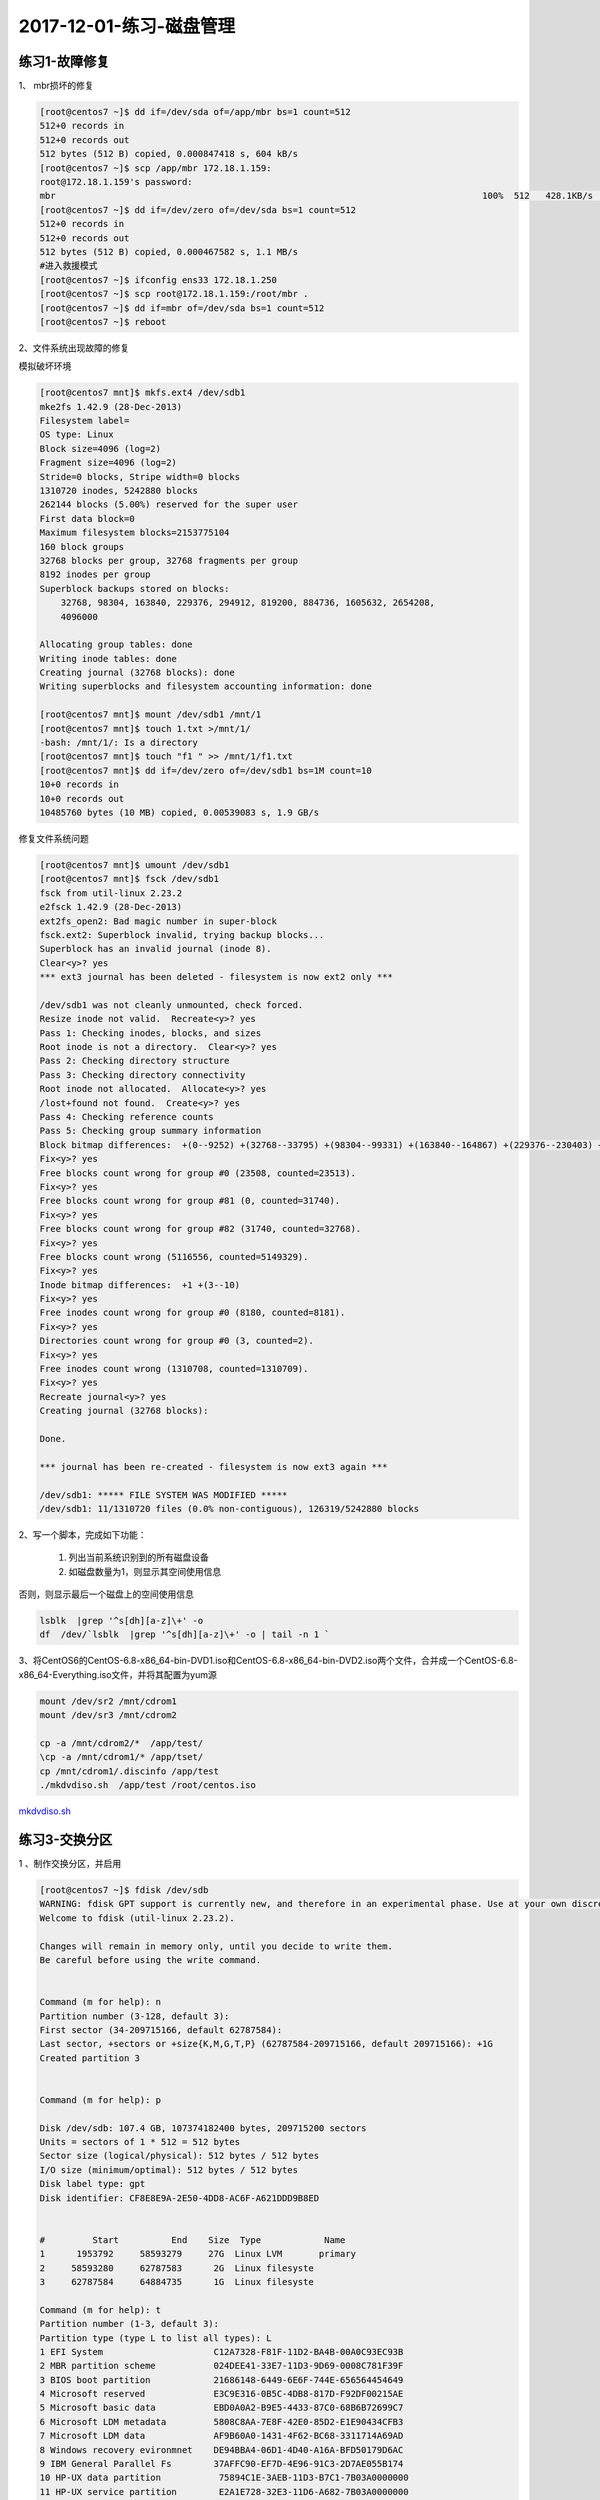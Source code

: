 2017-12-01-练习-磁盘管理
==============================

练习1-故障修复
--------------------------------------------

1、 mbr损坏的修复 

.. code-block:: text

    [root@centos7 ~]$ dd if=/dev/sda of=/app/mbr bs=1 count=512
    512+0 records in
    512+0 records out
    512 bytes (512 B) copied, 0.000847418 s, 604 kB/s
    [root@centos7 ~]$ scp /app/mbr 172.18.1.159:
    root@172.18.1.159's password: 
    mbr                                                                                 100%  512   428.1KB/s   00:00    
    [root@centos7 ~]$ dd if=/dev/zero of=/dev/sda bs=1 count=512
    512+0 records in
    512+0 records out
    512 bytes (512 B) copied, 0.000467582 s, 1.1 MB/s
    #进入救援模式
    [root@centos7 ~]$ ifconfig ens33 172.18.1.250
    [root@centos7 ~]$ scp root@172.18.1.159:/root/mbr .
    [root@centos7 ~]$ dd if=mbr of=/dev/sda bs=1 count=512
    [root@centos7 ~]$ reboot

2、文件系统出现故障的修复 

模拟破坏环境

.. code-block:: bash

    [root@centos7 mnt]$ mkfs.ext4 /dev/sdb1
    mke2fs 1.42.9 (28-Dec-2013)
    Filesystem label=
    OS type: Linux
    Block size=4096 (log=2)
    Fragment size=4096 (log=2)
    Stride=0 blocks, Stripe width=0 blocks
    1310720 inodes, 5242880 blocks
    262144 blocks (5.00%) reserved for the super user
    First data block=0
    Maximum filesystem blocks=2153775104
    160 block groups
    32768 blocks per group, 32768 fragments per group
    8192 inodes per group
    Superblock backups stored on blocks: 
        32768, 98304, 163840, 229376, 294912, 819200, 884736, 1605632, 2654208, 
        4096000

    Allocating group tables: done                            
    Writing inode tables: done                            
    Creating journal (32768 blocks): done
    Writing superblocks and filesystem accounting information: done   

    [root@centos7 mnt]$ mount /dev/sdb1 /mnt/1
    [root@centos7 mnt]$ touch 1.txt >/mnt/1/
    -bash: /mnt/1/: Is a directory
    [root@centos7 mnt]$ touch "f1 " >> /mnt/1/f1.txt
    [root@centos7 mnt]$ dd if=/dev/zero of=/dev/sdb1 bs=1M count=10
    10+0 records in
    10+0 records out
    10485760 bytes (10 MB) copied, 0.00539083 s, 1.9 GB/s


修复文件系统问题 

.. code-block:: bash

    [root@centos7 mnt]$ umount /dev/sdb1
    [root@centos7 mnt]$ fsck /dev/sdb1
    fsck from util-linux 2.23.2
    e2fsck 1.42.9 (28-Dec-2013)
    ext2fs_open2: Bad magic number in super-block
    fsck.ext2: Superblock invalid, trying backup blocks...
    Superblock has an invalid journal (inode 8).
    Clear<y>? yes
    *** ext3 journal has been deleted - filesystem is now ext2 only ***

    /dev/sdb1 was not cleanly unmounted, check forced.
    Resize inode not valid.  Recreate<y>? yes
    Pass 1: Checking inodes, blocks, and sizes
    Root inode is not a directory.  Clear<y>? yes
    Pass 2: Checking directory structure
    Pass 3: Checking directory connectivity
    Root inode not allocated.  Allocate<y>? yes
    /lost+found not found.  Create<y>? yes
    Pass 4: Checking reference counts
    Pass 5: Checking group summary information
    Block bitmap differences:  +(0--9252) +(32768--33795) +(98304--99331) +(163840--164867) +(229376--230403) +(294912--295939) -(2655236--2688003)
    Fix<y>? yes
    Free blocks count wrong for group #0 (23508, counted=23513).
    Fix<y>? yes
    Free blocks count wrong for group #81 (0, counted=31740).
    Fix<y>? yes
    Free blocks count wrong for group #82 (31740, counted=32768).
    Fix<y>? yes
    Free blocks count wrong (5116556, counted=5149329).
    Fix<y>? yes
    Inode bitmap differences:  +1 +(3--10)
    Fix<y>? yes
    Free inodes count wrong for group #0 (8180, counted=8181).
    Fix<y>? yes
    Directories count wrong for group #0 (3, counted=2).
    Fix<y>? yes
    Free inodes count wrong (1310708, counted=1310709).
    Fix<y>? yes
    Recreate journal<y>? yes
    Creating journal (32768 blocks): 

    Done.

    *** journal has been re-created - filesystem is now ext3 again ***

    /dev/sdb1: ***** FILE SYSTEM WAS MODIFIED *****
    /dev/sdb1: 11/1310720 files (0.0% non-contiguous), 126319/5242880 blocks


2、写一个脚本，完成如下功能：

    (1) 列出当前系统识别到的所有磁盘设备
    (2) 如磁盘数量为1，则显示其空间使用信息

否则，则显示最后一个磁盘上的空间使用信息 

.. code-block:: bash

    lsblk  |grep '^s[dh][a-z]\+' -o
    df  /dev/`lsblk  |grep '^s[dh][a-z]\+' -o | tail -n 1 `

3、将CentOS6的CentOS-6.8-x86_64-bin-DVD1.iso和CentOS-6.8-x86_64-bin-DVD2.iso两个文件，合并成一个CentOS-6.8-x86_64-Everything.iso文件，并将其配置为yum源 

.. code-block:: bash

    mount /dev/sr2 /mnt/cdrom1
    mount /dev/sr3 /mnt/cdrom2 

    cp -a /mnt/cdrom2/*  /app/test/
    \cp -a /mnt/cdrom1/* /app/tset/
    cp /mnt/cdrom1/.discinfo /app/test
    ./mkdvdiso.sh  /app/test /root/centos.iso

mkdvdiso.sh_

.. _mkdvdiso.sh: https://github.com/zhaojiedi1992/Bash/tree/master/bin


练习3-交换分区
------------------------------------------------
1 、制作交换分区，并启用 

.. code-block:: bash

    [root@centos7 ~]$ fdisk /dev/sdb
    WARNING: fdisk GPT support is currently new, and therefore in an experimental phase. Use at your own discretion.
    Welcome to fdisk (util-linux 2.23.2).

    Changes will remain in memory only, until you decide to write them.
    Be careful before using the write command.


    Command (m for help): n
    Partition number (3-128, default 3): 
    First sector (34-209715166, default 62787584): 
    Last sector, +sectors or +size{K,M,G,T,P} (62787584-209715166, default 209715166): +1G
    Created partition 3


    Command (m for help): p

    Disk /dev/sdb: 107.4 GB, 107374182400 bytes, 209715200 sectors
    Units = sectors of 1 * 512 = 512 bytes
    Sector size (logical/physical): 512 bytes / 512 bytes
    I/O size (minimum/optimal): 512 bytes / 512 bytes
    Disk label type: gpt
    Disk identifier: CF8E8E9A-2E50-4DD8-AC6F-A621DDD9B8ED


    #         Start          End    Size  Type            Name
    1      1953792     58593279     27G  Linux LVM       primary
    2     58593280     62787583      2G  Linux filesyste 
    3     62787584     64884735      1G  Linux filesyste 

    Command (m for help): t
    Partition number (1-3, default 3): 
    Partition type (type L to list all types): L
    1 EFI System                     C12A7328-F81F-11D2-BA4B-00A0C93EC93B
    2 MBR partition scheme           024DEE41-33E7-11D3-9D69-0008C781F39F
    3 BIOS boot partition            21686148-6449-6E6F-744E-656564454649
    4 Microsoft reserved             E3C9E316-0B5C-4DB8-817D-F92DF00215AE
    5 Microsoft basic data           EBD0A0A2-B9E5-4433-87C0-68B6B72699C7
    6 Microsoft LDM metadata         5808C8AA-7E8F-42E0-85D2-E1E90434CFB3
    7 Microsoft LDM data             AF9B60A0-1431-4F62-BC68-3311714A69AD
    8 Windows recovery evironmnet    DE94BBA4-06D1-4D40-A16A-BFD50179D6AC
    9 IBM General Parallel Fs        37AFFC90-EF7D-4E96-91C3-2D7AE055B174
    10 HP-UX data partition           75894C1E-3AEB-11D3-B7C1-7B03A0000000
    11 HP-UX service partition        E2A1E728-32E3-11D6-A682-7B03A0000000
    12 Linux filesystem               0FC63DAF-8483-4772-8E79-3D69D8477DE4
    13 Linux RAID                     A19D880F-05FC-4D3B-A006-743F0F84911E
    14 Linux swap                     0657FD6D-A4AB-43C4-84E5-0933C84B4F4F
    15 Linux LVM                      E6D6D379-F507-44C2-A23C-238F2A3DF928
    16 Linux reserved                 8DA63339-0007-60C0-C436-083AC8230908
    17 FreeBSD data                   516E7CB4-6ECF-11D6-8FF8-00022D09712B
    18 FreeBSD boot                   83BD6B9D-7F41-11DC-BE0B-001560B84F0F
    19 FreeBSD swap                   516E7CB5-6ECF-11D6-8FF8-00022D09712B
    20 FreeBSD UFS                    516E7CB6-6ECF-11D6-8FF8-00022D09712B
    21 FreeBSD ZFS                    516E7CBA-6ECF-11D6-8FF8-00022D09712B
    22 FreeBSD Vinum                  516E7CB8-6ECF-11D6-8FF8-00022D09712B
    23 Apple HFS/HFS+                 48465300-0000-11AA-AA11-00306543ECAC
    24 Apple UFS                      55465300-0000-11AA-AA11-00306543ECAC
    25 Apple RAID                     52414944-0000-11AA-AA11-00306543ECAC
    26 Apple RAID offline             52414944-5F4F-11AA-AA11-00306543ECAC
    27 Apple boot                     426F6F74-0000-11AA-AA11-00306543ECAC
    28 Apple label                    4C616265-6C00-11AA-AA11-00306543ECAC
    29 Apple TV recovery              5265636F-7665-11AA-AA11-00306543ECAC
    30 Apple Core storage             53746F72-6167-11AA-AA11-00306543ECAC
    31 Solaris boot                   6A82CB45-1DD2-11B2-99A6-080020736631
    32 Solaris root                   6A85CF4D-1DD2-11B2-99A6-080020736631
    33 Solaris /usr & Apple ZFS       6A898CC3-1DD2-11B2-99A6-080020736631
    34 Solaris swap                   6A87C46F-1DD2-11B2-99A6-080020736631
    35 Solaris backup                 6A8B642B-1DD2-11B2-99A6-080020736631
    36 Solaris /var                   6A8EF2E9-1DD2-11B2-99A6-080020736631
    37 Solaris /home                  6A90BA39-1DD2-11B2-99A6-080020736631
    38 Solaris alternate sector       6A9283A5-1DD2-11B2-99A6-080020736631
    39 Solaris reserved 1             6A945A3B-1DD2-11B2-99A6-080020736631
    40 Solaris reserved 2             6A9630D1-1DD2-11B2-99A6-080020736631
    41 Solaris reserved 3             6A980767-1DD2-11B2-99A6-080020736631
    42 Solaris reserved 4             6A96237F-1DD2-11B2-99A6-080020736631
    43 Solaris reserved 5             6A8D2AC7-1DD2-11B2-99A6-080020736631
    44 NetBSD swap                    49F48D32-B10E-11DC-B99B-0019D1879648
    45 NetBSD FFS                     49F48D5A-B10E-11DC-B99B-0019D1879648
    46 NetBSD LFS                     49F48D82-B10E-11DC-B99B-0019D1879648
    47 NetBSD concatenated            2DB519C4-B10E-11DC-B99B-0019D1879648
    48 NetBSD encrypted               2DB519EC-B10E-11DC-B99B-0019D1879648
    49 NetBSD RAID                    49F48DAA-B10E-11DC-B99B-0019D1879648
    50 ChromeOS kernel                FE3A2A5D-4F32-41A7-B725-ACCC3285A309
    51 ChromeOS root fs               3CB8E202-3B7E-47DD-8A3C-7FF2A13CFCEC
    52 ChromeOS reserved              2E0A753D-9E48-43B0-8337-B15192CB1B5E
    53 MidnightBSD data               85D5E45A-237C-11E1-B4B3-E89A8F7FC3A7
    54 MidnightBSD boot               85D5E45E-237C-11E1-B4B3-E89A8F7FC3A7
    55 MidnightBSD swap               85D5E45B-237C-11E1-B4B3-E89A8F7FC3A7
    56 MidnightBSD UFS                0394Ef8B-237C-11E1-B4B3-E89A8F7FC3A7
    57 MidnightBSD ZFS                85D5E45D-237C-11E1-B4B3-E89A8F7FC3A7
    58 MidnightBSD Vinum              85D5E45C-237C-11E1-B4B3-E89A8F7FC3A7

    Partition type (type L to list all types): 14
    Changed type of partition 'Linux filesystem' to 'Linux swap'

    Command (m for help): p

    Disk /dev/sdb: 107.4 GB, 107374182400 bytes, 209715200 sectors
    Units = sectors of 1 * 512 = 512 bytes
    Sector size (logical/physical): 512 bytes / 512 bytes
    I/O size (minimum/optimal): 512 bytes / 512 bytes
    Disk label type: gpt
    Disk identifier: CF8E8E9A-2E50-4DD8-AC6F-A621DDD9B8ED


    #         Start          End    Size  Type            Name
    1      1953792     58593279     27G  Linux LVM       primary
    2     58593280     62787583      2G  Linux filesyste 
    3     62787584     64884735      1G  Linux swap      

    Command (m for help): w
    The partition table has been altered!

    Calling ioctl() to re-read partition table.

    WARNING: Re-reading the partition table failed with error 16: Device or resource busy.
    The kernel still uses the old table. The new table will be used at
    the next reboot or after you run partprobe(8) or kpartx(8)
    Syncing disks.
    [root@centos7 ~]$ lsblk
    NAME   MAJ:MIN RM  SIZE RO TYPE MOUNTPOINT
    sda      8:0    0  200G  0 disk 
    ├─sda1   8:1    0    1G  0 part /boot
    ├─sda2   8:2    0  128G  0 part [SWAP]
    ├─sda3   8:3    0 48.8G  0 part /
    ├─sda4   8:4    0  512B  0 part 
    └─sda5   8:5    0 19.5G  0 part /app
    sdb      8:16   0  100G  0 disk 
    ├─sdb1   8:17   0   27G  0 part 
    └─sdb2   8:18   0    2G  0 part /test
    sr0     11:0    1  8.1G  0 rom  /run/media/root/CentOS 7 x86_64
    loop0    7:0    0    1G  0 loop /mnt/c1
    [root@centos7 ~]$ partx -a /dev/sdb
    partx: /dev/sdb: error adding partitions 1-2
    [root@centos7 ~]$ lsblk
    NAME   MAJ:MIN RM  SIZE RO TYPE MOUNTPOINT
    sda      8:0    0  200G  0 disk 
    ├─sda1   8:1    0    1G  0 part /boot
    ├─sda2   8:2    0  128G  0 part [SWAP]
    ├─sda3   8:3    0 48.8G  0 part /
    ├─sda4   8:4    0  512B  0 part 
    └─sda5   8:5    0 19.5G  0 part /app
    sdb      8:16   0  100G  0 disk 
    ├─sdb1   8:17   0   27G  0 part 
    ├─sdb2   8:18   0    2G  0 part /test
    └─sdb3   8:19   0    1G  0 part 
    sr0     11:0    1  8.1G  0 rom  /run/media/root/CentOS 7 x86_64
    loop0    7:0    0    1G  0 loop /mnt/c1

    [root@centos7 ~]$ mkswap /dev/sdb3
    Setting up swapspace version 1, size = 1048572 KiB
    no label, UUID=a0516c4f-40e6-4919-905a-8b44db12ff7b
    [root@centos7 ~]$ free
                total        used        free      shared  buff/cache   available
    Mem:        2031912      845264      377640        9488      809008      955040
    Swap:     134217724         296   134217428
    [root@centos7 ~]$ swapon /dev/sdb3
    [root@centos7 ~]$ free
                total        used        free      shared  buff/cache   available
    Mem:        2031912      846432      376416        9488      809064      953872
    Swap:     135266296         296   135266000
